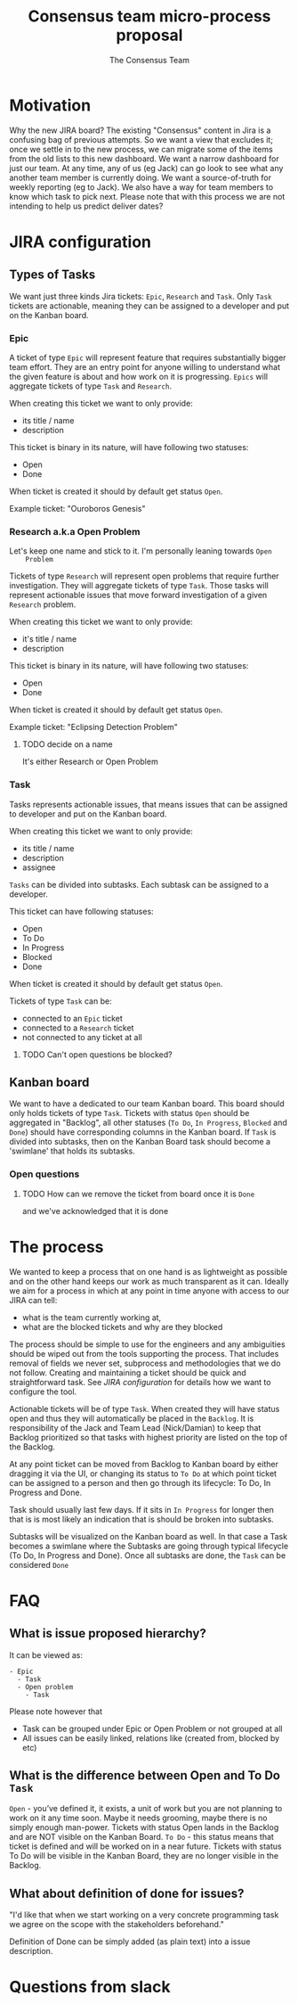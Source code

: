 #+TITLE: Consensus team micro-process proposal
#+AUTHOR: The Consensus Team

* Motivation
   Why the new JIRA board? The existing "Consensus" content in Jira is a
   confusing bag of previous attempts. So we want a view that excludes it; once
   we settle in to the new process, we can migrate some of the items from the
   old lists to this new dashboard. We want a narrow dashboard for just our
   team. At any time, any of us (eg Jack) can go look to see what any another
   team member is currently doing. We want a source-of-truth for weekly
   reporting (eg to Jack). We also have a way for team members to know which
   task to pick next.
   Please note that with this process we are not intending to help
   us predict deliver dates?

* JIRA configuration

** Types of Tasks

 We want just three kinds Jira tickets: ~Epic~, ~Research~ and ~Task~. Only
 ~Task~ tickets are actionable, meaning they can be assigned to a developer and
 put on the Kanban board.

*** Epic
    #
    A ticket of type ~Epic~ will represent feature that requires substantially
    bigger team effort.  They are an entry point for anyone willing to
    understand what the given feature is about and how work on it is
    progressing.  ~Epics~ will aggregate tickets of type ~Task~ and ~Research~.

    When creating this ticket we want to only provide:
    + its title / name
    + description

    This ticket is binary in its nature, will have following two statuses:
    + Open
    + Done
    When ticket is created it should by default get status ~Open~.

    Example ticket: "Ouroboros Genesis"

*** Research a.k.a Open Problem
    Let's keep one name and stick to it. I'm personally leaning towards ~Open
    Problem~

    Tickets of type ~Research~ will represent open problems that require further
    investigation.  They will aggregate tickets of type ~Task~. Those tasks will
    represent actionable issues that move forward investigation of a given
    ~Research~ problem.

    When creating this ticket we want to only provide:
    + it's title / name
    + description

    This ticket is binary in its nature, will have following two statuses:
    + Open
    + Done
    When ticket is created it should by default get status ~Open~.

    Example ticket: "Eclipsing Detection Problem"

**** TODO decide on a name
     It's either Research or Open Problem

*** Task
    Tasks represents actionable issues, that means issues that can be assigned
    to developer and put on the Kanban board.

    When creating this ticket we want to only provide:
    + its title / name
    + description
    + assignee

    ~Tasks~ can be divided into subtasks. Each subtask can be assigned to a
    developer.

    This ticket can have following statuses:
    + Open
    + To Do
    + In Progress
    + Blocked
    + Done
    When ticket is created it should by default get status ~Open~.

    Tickets of type ~Task~ can be:
    + connected to an ~Epic~ ticket
    + connected to a ~Research~ ticket
    + not connected to any ticket at all
**** TODO Can't open questions be blocked?

** Kanban board
 We want to have a dedicated to our team Kanban board. This board should only
 holds tickets of type ~Task~.  Tickets with status ~Open~ should be aggregated
 in "Backlog", all other statuses (~To Do~, ~In Progress~, ~Blocked~ and ~Done~)
 should have corresponding columns in the Kanban board.  If ~Task~ is divided
 into subtasks, then on the Kanban Board task should become a 'swimlane' that
 holds its subtasks.

*** Open questions
**** TODO How can we remove the ticket from board once it is ~Done~
     and we've acknowledged that it is done

* The process
 We wanted to keep a process that on one hand is as lightweight as possible and
 on the other hand keeps our work as much transparent as it can.  Ideally we aim
 for a process in which at any point in time anyone with access to our JIRA can
 tell:
 + what is the team currently working at,
 + what are the blocked tickets and why are they blocked

 The process should be simple to use for the engineers and any ambiguities
 should be wiped out from the tools supporting the process. That includes
 removal of fields we never set, subprocess and methodologies that we do not
 follow.  Creating and maintaining a ticket should be quick and straightforward
 task.  See [[JIRA configuration]] for details how we want to configure the tool.

 Actionable tickets will be of type ~Task~. When created they will have status
 open and thus they will automatically be placed in the ~Backlog~.  It is
 responsibility of the Jack and Team Lead (Nick/Damian) to keep that Backlog
 prioritized so that tasks with highest priority are listed on the top of the
 Backlog.

 At any point ticket can be moved from Backlog to Kanban board by either
 dragging it via the UI, or changing its status to ~To Do~ at which point ticket
 can be assigned to a person and then go through its lifecycle: To Do, In
 Progress and Done.

 Task should usually last few days. If it sits in ~In Progress~ for longer then
 that is is most likely an indication that is should be broken into subtasks.

 Subtasks will be visualized on the Kanban board as well. In that case a Task
 becomes a swimlane where the Subtasks are going through typical lifecycle (To
 Do, In Progress and Done). Once all subtasks are done, the ~Task~ can be
 considered ~Done~

* FAQ
** What is issue proposed hierarchy?
   It can be viewed as:
#+BEGIN_SRC
- Epic
  - Task
  - Open problem
    - Task
#+END_SRC
   Please note however that
   + Task can be grouped under Epic or Open Problem or not grouped at all
   + All issues can be easily linked, relations like (created from, blocked by
     etc)
** What is the difference between Open and To Do ~Task~
   ~Open~ - you’ve defined it, it exists, a unit of work but you are not planning
   to work on it any time soon. Maybe it needs grooming, maybe there is no
   simply enough man-power. Tickets with status Open lands in the Backlog and
   are NOT visible on the Kanban Board.
   ~To Do~ - this status means that ticket is defined and will be worked on in a
   near future. Tickets with status To Do will be visible in the Kanban Board,
   they are no longer visible in the Backlog.
** What about *definition of done* for issues?
   "I'd like that when we start working on a very concrete programming task we
   agree on the scope with the stakeholders beforehand."

   Definition of Done can be simply added (as plain text) into a issue
   description.


* Questions from slack
